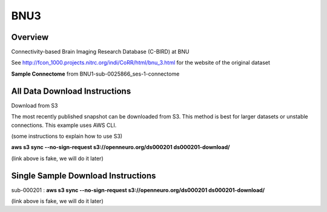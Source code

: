 .. m2g_data documentation master file, created by
   sphinx-quickstart on Tue Mar 10 15:24:51 2020.
   You can adapt this file completely to your liking, but it should at least
   contain the root `toctree` directive.

******************
BNU3
******************



Overview
-----------

Connectivity-based Brain Imaging Research Database (C-BIRD) at BNU

See http://fcon_1000.projects.nitrc.org/indi/CoRR/html/bnu_3.html for the website of the original dataset

**Sample Connectome** from BNU1-sub-0025866_ses-1-connectome


.. image:: ../../_static/connectomic_pic/sub-0025866_ses-1_dwi_desikan_space-MNI152NLin6_res-2x2x2_connectome.png
	:width: 400
	:align: center


All Data Download Instructions
-------------------------------------

Download from S3

The most recently published snapshot can be downloaded from S3. This method is best for larger datasets or unstable connections. This example uses AWS CLI.

(some instructions to explain how to use S3)

**aws s3 sync --no-sign-request s3://openneuro.org/ds000201 ds000201-download/**

(link above is fake, we will do it later)


Single Sample Download Instructions
----------------------------------------

sub-000201   : **aws s3 sync --no-sign-request s3://openneuro.org/ds000201 ds000201-download/**

(link above is fake, we will do it later)


